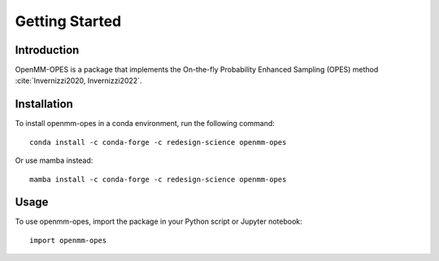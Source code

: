 Getting Started
===============

Introduction
------------

OpenMM-OPES is a package that implements the On-the-fly Probability Enhanced Sampling (OPES) method :cite:`Invernizzi2020, Invernizzi2022`.

Installation
------------

To install openmm-opes in a conda environment, run the following command::

    conda install -c conda-forge -c redesign-science openmm-opes

Or use mamba instead::

    mamba install -c conda-forge -c redesign-science openmm-opes

Usage
-----

To use openmm-opes, import the package in your Python script or Jupyter notebook::

    import openmm-opes
